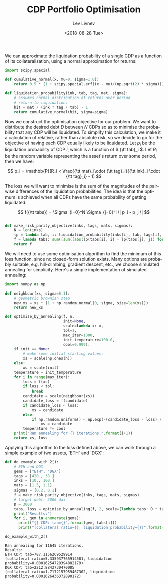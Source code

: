 #+TITLE: CDP Portfolio Optimisation
#+DATE: <2018-08-28 Tue>
#+AUTHOR: Lev Livnev
#+OPTIONS: ':nil *:t -:t ::t <:t H:3 \n:nil ^:t arch:headline
#+OPTIONS: author:t c:nil creator:comment d:(not "LOGBOOK") date:t
#+OPTIONS: e:t email:nil f:t inline:t num:t p:nil pri:nil stat:t
#+OPTIONS: tags:t tasks:t tex:t timestamp:t toc:t todo:t |:t
#+CREATOR: Emacs 25.2.2 (Org mode 8.2.10)
#+DESCRIPTION:
#+EXCLUDE_TAGS: noexport
#+KEYWORDS:
#+LANGUAGE: en
#+SELECT_TAGS: export

We can approximate the liquidation probability of a single CDP as a function of its collateralisation, using a normal approximation for returns:

#+BEGIN_SRC python :tangle yes :session :results output silent
import scipy.special

def cumulative_normal(x, mu=0, sigma=1.0):
    return 0.5 * (1 + scipy.special.erf((x - mu)/(np.sqrt(2) * sigma)))

def liquidation_probability(ink, tab, tag, mat, sigma):
    # assumes normal distribution of returns over period
    # return to liquidation:
    hit = mat / (ink * tag / tab) - 1
    return cumulative_normal(hit, sigma=sigma)
#+END_SRC

Now we construct the optimisation objective for our problem. We want to distribute the desired debt \( D \) between \( N \) CDPs so as to minimise the probability that any CDP will be liquidated. To simplify this calculation, we make it a calculation of relative, rather than absolute risk, so we decide to go for the objective of having each CDP equally likely to be liquidated. Let \( p_i \) be the liquidation probability of CDP \( i \), which is a function of \( {\tt tab}_i \). Let \( R_i \) be the random variable representing the asset's return over some period, then we have:

\[
p_i = \mathbb{P}(R_i < \frac{{\tt mat}_i\cdot {\tt tag}_i}{{\tt ink}_i \cdot {\tt tag}_i} - 1)
\]

The loss we will want to minimise is the sum of the magnitudes of the pairwise differences of the liquidation probabilities. The idea is that the optimum is achieved when all CDPs have the same probability of getting liquidated:


\[
f({\tt tabs}) = \Sigma_{i=0}^N \Sigma_{j=0}^i \| p_i - p_j \|
\]

#+BEGIN_SRC python :tangle yes :session :results output silent

def make_risk_parity_objective(inks, tags, mats, sigmas):
    N = len(inks)
    lp = lambda tab, i: liquidation_probability(inks[i], tab, tags[i], mats[i], sigmas[i])
    f = lambda tabs: sum([sum([abs(lp(tabs[i], i) - lp(tabs[j], j)) for j in range(0, i)]) for i in range(0, N)])
    return f
#+END_SRC

We will need to use some optimisation algorithm to find the minimum of this loss function, since no closed-form solution exists. Many options are probably suitable, e.g. hill-climbing, gradient descent, etc., we choose simulated annealing for simplicity. Here's a simple implementation of simulated annealing:

#+BEGIN_SRC python :tangle yes :session :results output silent
import numpy as np

def neighbour(xs, sigma=0.1):
    # geometric brownian step
    new_xs = xs * (1 + np.random.normal(0, sigma, size=len(xs)))
    return new_xs

def optimise_by_annealing(f, n,
                          init=None,
                          scale=lambda x: x,
                          tol=1,
                          max_iter=1000,
                          init_temperature=100.0,
                          cool=0.999):
    if init == None:
        # make some initial starting values:
        xs = scale(np.ones(n))
    else:
        xs = scale(init)
    temperature = init_temperature
    for i in range(max_iter):
        loss = f(xs)
        if loss < tol:
            break
        candidate = scale(neighbour(xs))
        candidate_loss = f(candidate)
        if candidate_loss < loss:
            xs = candidate
        else:
            if np.random.uniform() < np.exp(-(candidate_loss - loss) / temperature):
                xs = candidate
        temperature *= cool
    print("Ran annealing for {} iterations.".format(i+1))
    return xs, loss
#+END_SRC

Applying this algorithm to the loss defined above, we can work through a simple example of two assets, `ETH` and `DGX`:

#+BEGIN_SRC python :tangle yes :session :results output silent
def do_example_with_2():
    # ETH and DGX
    gems = ["ETH", "DGX"]
    tags = [420., 38.]
    inks = [10., 100.]
    mats = [1.5, 1.1]
    sigmas = [0.2, 0.1]
    f = make_risk_parity_objective(inks, tags, mats, sigmas)
    # target debt: 3000 dai
    D = 3000
    tabs, loss = optimise_by_annealing(f, 2, scale=(lambda tabs: D * tabs / sum(tabs)), tol=.0000001, max_iter=100000)
    print("Results:")
    for i, gem in enumerate(gems):
      print("{} CDP: tab={}".format(gem, tabs[i]))
      print("(collateral ratio={}, liquidation probability={})".format(inks[i]*tags[i]/tabs[i], liquidation_probability(inks[i], tabs[i], tags[i], mats[i], sigmas[i])))
#+END_SRC

#+BEGIN_SRC python :tangle yes :results output :session :exports both
do_example_with_2()
#+END_SRC

#+RESULTS:
: Ran annealing for 11645 iterations.
: Results:
: ETH CDP: tab=787.1156269529914
: (collateral ratio=5.335937765914581, liquidation probability=0.00016254728394882179)
: DGX CDP: tab=2212.8843730470085
: (collateral ratio=1.7172157959467302, liquidation probability=0.0001626436372890172)




